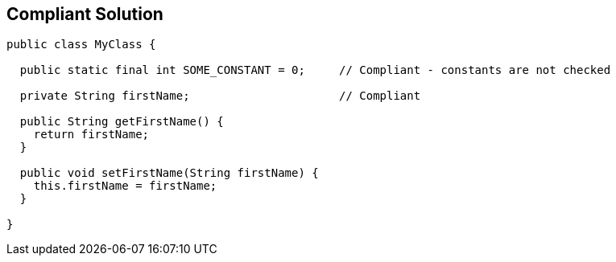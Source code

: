 == Compliant Solution

[source,text]
----
public class MyClass {

  public static final int SOME_CONSTANT = 0;     // Compliant - constants are not checked

  private String firstName;                      // Compliant

  public String getFirstName() {
    return firstName;
  }

  public void setFirstName(String firstName) {
    this.firstName = firstName;
  }

}
----
